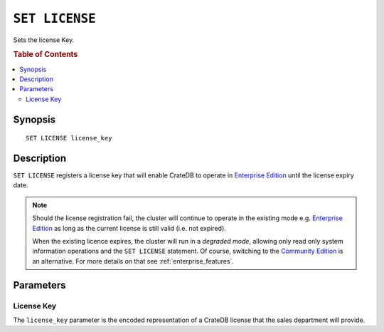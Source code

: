 .. highlight:: psql
.. _ref-set-license:

===============
``SET LICENSE``
===============

Sets the license Key.

.. rubric:: Table of Contents

.. contents::
    :local:

Synopsis
========

::

    SET LICENSE license_key

Description
===========

``SET LICENSE`` registers a license key that will enable
CrateDB to operate in `Enterprise Edition`_  until the license expiry date.

.. NOTE::

    Should the license registration fail, the cluster will continue to
    operate in the existing mode e.g. `Enterprise Edition`_ as long as
    the current license is still valid (i.e. not expired).

    When the existing licence expires, the cluster will run in a *degraded mode*,
    allowing only read only system information operations and the
    ``SET LICENSE`` statement. Of course, switching to the `Community Edition`_
    is an alternative. For more details on that see :ref:`enterprise_features`.


Parameters
==========

License Key
-----------

The ``license_key`` parameter is the encoded representation of
a CrateDB license that the sales department will provide.

.. SEEALSO::
    You can view the current license by querying the ``sys.cluster`` table.
    See :ref:`sys-cluster-license`.

.. _enterprise edition: https://crate.io/enterprise-edition/
.. _community edition: https://crate.io/enterprise-edition/

